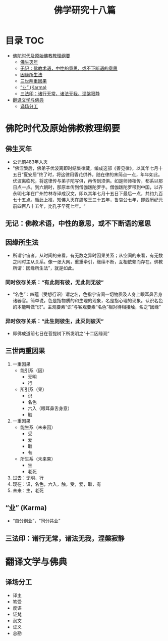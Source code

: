 * 目录                                                                  :TOC:
- [[#佛陀时代及原始佛教教理纲要][佛陀时代及原始佛教教理纲要]]
  - [[#佛生灭年][佛生灭年]]
  - [[#无记佛教术语中性的意思或不下断语的意思][无记：佛教术语，中性的意思，或不下断语的意思]]
  - [[#因缘所生法][因缘所生法]]
  - [[#三世两重因果][三世两重因果]]
  - [[#业-karma][“业” (Karma)]]
  - [[#三法印诸行无常诸法无我涅槃寂静][三法印：诸行无常，诸法无我，涅槃寂静]]
- [[#翻译文学与佛典][翻译文学与佛典]]
  - [[#译场分工][译场分工]]

* 佛陀时代及原始佛教教理纲要
** 佛生灭年
   - 公元前483年入灭
   - "佛涅槃后，佛弟子优波离即时结集律藏，编成这部《善见律》，以其年七月十五日“夏安居”终了时，将这律用香花供养，随在律的末简点一点，年年如此。优波离临死，将这律传与弟子陀写俱，再传到须俱。如是师师相传，都系以那日点一点。到六朝时，那原本传到僧伽跋陀罗手。僧伽跋陀罗带到中国，以齐永明七年在广州竹林寺译成汉文，即以其年七月十五日下最后一点，共约九百七十五点。循此上推，知佛入灭在周敬王三十五年，鲁哀公七年，即西历纪元前四百八十五年，比孔子早死七年。“
** 无记：佛教术语，中性的意思，或不下断语的意思
** 因缘所生法
   - 所谓宇宙者，从时间的来看，有无数之异时因果关系；从空间的来看，有无数之同时主从关系。像一张大网，重重牵引，继续不断，互相依赖而存在。佛教所谓：因缘所生法”，就是如此。
*** 同时依存关系：“有此则有彼，无此则无彼”
    - “名色”：四蕴（受想行识）谓之名，色指宇宙间一切物质及人身上眼耳鼻舌身诸器官。简单说，色是指物质的和生理的现象，名是指心理的现象。认识名色的本能叫做“识”。主观要素“识”与客观要素“名色”相对待相接触，名之“因缘”
*** 异时依存关系：“此生则彼生，此灭则彼灭”
    - 即佛成道前七日在菩提树下所发明之“十二因缘观”
** 三世两重因果
   1. 一重因果
      + 能引系（因）
        * 无明
        * 行
      + 所引系（果）
        * 识
        * 名色
        * 六入（眼耳鼻舌身意）
        * 触
   2. 一重因果
      + 能生系（未来因）
        * 受
        * 爱
        * 取
        * 有
      + 所生系（未来果）
        * 生
        * 老死
   3. 过去：无明，行
   4. 现在：识，名色，六入，触，受，爱，取，有
   5. 未来：生，老死
** “业” (Karma)
   - “自分别业”，“同分共业”
** 三法印：诸行无常，诸法无我，涅槃寂静

* 翻译文学与佛典
** 译场分工
   - 译主
   - 笔受
   - 度语
   - 证梵
   - 润文
   - 证义
   - 总勘
* Options                                                          :noexport:
  #+title: 佛学研究十八篇
